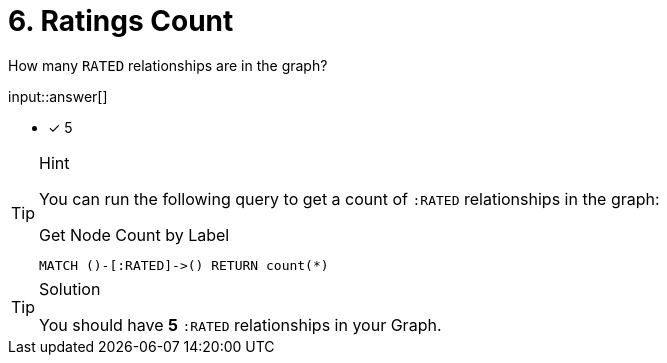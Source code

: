 [.question.freetext]
= 6. Ratings Count

How many `RATED` relationships are in the graph?

input::answer[]

* [x] 5


[TIP,role=hint]
.Hint
====
You can run the following query to get a count of `:RATED` relationships in the graph:

.Get Node Count by Label
[source,cypher]
----
MATCH ()-[:RATED]->() RETURN count(*)
----
====

[TIP,role=solution]
.Solution
====
You should have **5** `:RATED` relationships in your Graph.
====